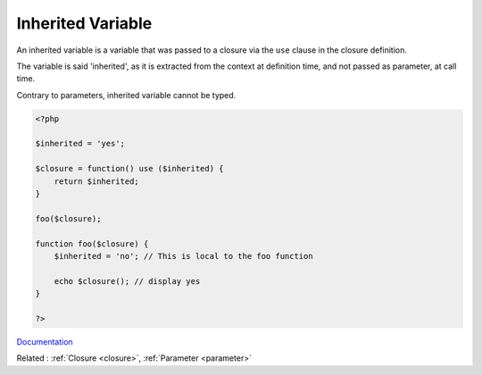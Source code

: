 .. _inherited-variable:
.. meta::
	:description:
		Inherited Variable: An inherited variable is a variable that was passed to a closure via the ``use`` clause in the closure definition.
	:twitter:card: summary_large_image
	:twitter:site: @exakat
	:twitter:title: Inherited Variable
	:twitter:description: Inherited Variable: An inherited variable is a variable that was passed to a closure via the ``use`` clause in the closure definition
	:twitter:creator: @exakat
	:twitter:image:src: https://php-dictionary.readthedocs.io/en/latest/_static/logo.png
	:og:image: https://php-dictionary.readthedocs.io/en/latest/_static/logo.png
	:og:title: Inherited Variable
	:og:type: article
	:og:description: An inherited variable is a variable that was passed to a closure via the ``use`` clause in the closure definition
	:og:url: https://php-dictionary.readthedocs.io/en/latest/dictionary/inherited-variable.ini.html
	:og:locale: en
.. raw:: html

	<script type="application/ld+json">{"@context":"https:\/\/schema.org","@graph":[{"@type":"WebPage","@id":"https:\/\/php-dictionary.readthedocs.io\/en\/latest\/tips\/debug_zval_dump.html","url":"https:\/\/php-dictionary.readthedocs.io\/en\/latest\/tips\/debug_zval_dump.html","name":"Inherited Variable","isPartOf":{"@id":"https:\/\/www.exakat.io\/"},"datePublished":"Mon, 28 Jul 2025 20:33:21 +0000","dateModified":"Mon, 28 Jul 2025 20:33:21 +0000","description":"An inherited variable is a variable that was passed to a closure via the ``use`` clause in the closure definition","inLanguage":"en-US","potentialAction":[{"@type":"ReadAction","target":["https:\/\/php-dictionary.readthedocs.io\/en\/latest\/dictionary\/Inherited Variable.html"]}]},{"@type":"WebSite","@id":"https:\/\/www.exakat.io\/","url":"https:\/\/www.exakat.io\/","name":"Exakat","description":"Smart PHP static analysis","inLanguage":"en-US"}]}</script>


Inherited Variable
------------------

An inherited variable is a variable that was passed to a closure via the ``use`` clause in the closure definition.

The variable is said 'inherited', as it is extracted from the context at definition time, and not passed as parameter, at call time.

Contrary to parameters, inherited variable cannot be typed.


.. code-block:: php
   
   <?php
   
   $inherited = 'yes';
   
   $closure = function() use ($inherited) {
       return $inherited;
   }
   
   foo($closure);
   
   function foo($closure) {
       $inherited = 'no'; // This is local to the foo function
       
       echo $closure(); // display yes 
   }
   
   ?>


`Documentation <https://www.php.net/manual/en/functions.anonymous.php>`__

Related : :ref:`Closure <closure>`, :ref:`Parameter <parameter>`
